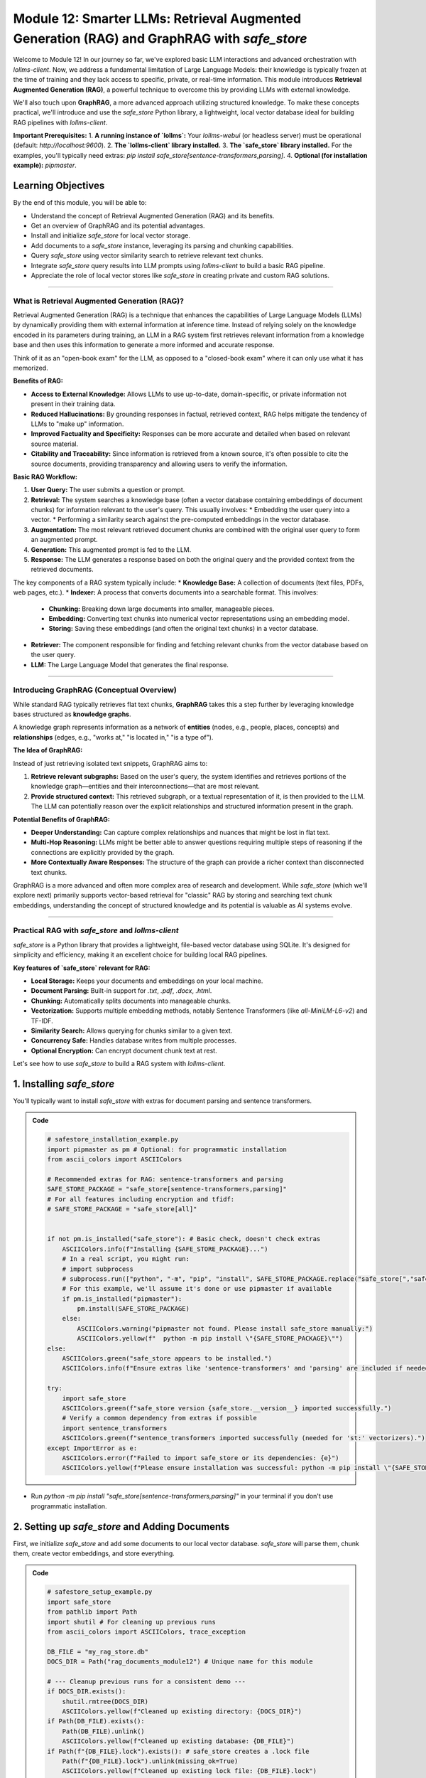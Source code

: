 .. _module12-rag-graphrag-safestore:

=============================================================================================
Module 12: Smarter LLMs: Retrieval Augmented Generation (RAG) and GraphRAG with `safe_store`
=============================================================================================

Welcome to Module 12! In our journey so far, we've explored basic LLM interactions and advanced orchestration with `lollms-client`. Now, we address a fundamental limitation of Large Language Models: their knowledge is typically frozen at the time of training and they lack access to specific, private, or real-time information. This module introduces **Retrieval Augmented Generation (RAG)**, a powerful technique to overcome this by providing LLMs with external knowledge.

We'll also touch upon **GraphRAG**, a more advanced approach utilizing structured knowledge. To make these concepts practical, we'll introduce and use the `safe_store` Python library, a lightweight, local vector database ideal for building RAG pipelines with `lollms-client`.

.. image:: ../_static/images/ai_rag_pipeline.png
   :alt: Diagram showing a RAG pipeline: User Query -> Retriever (Vector DB) -> LLM -> Answer
   :width: 700px
   :align: center

**Important Prerequisites:**
1.  **A running instance of `lollms`:** Your `lollms-webui` (or headless server) must be operational (default: `http://localhost:9600`).
2.  **The `lollms-client` library installed.**
3.  **The `safe_store` library installed.** For the examples, you'll typically need extras: `pip install safe_store[sentence-transformers,parsing]`.
4.  **Optional (for installation example):** `pipmaster`.

Learning Objectives
-------------------

By the end of this module, you will be able to:

*   Understand the concept of Retrieval Augmented Generation (RAG) and its benefits.
*   Get an overview of GraphRAG and its potential advantages.
*   Install and initialize `safe_store` for local vector storage.
*   Add documents to a `safe_store` instance, leveraging its parsing and chunking capabilities.
*   Query `safe_store` using vector similarity search to retrieve relevant text chunks.
*   Integrate `safe_store` query results into LLM prompts using `lollms-client` to build a basic RAG pipeline.
*   Appreciate the role of local vector stores like `safe_store` in creating private and custom RAG solutions.

----------------------------------------------------

What is Retrieval Augmented Generation (RAG)?
=============================================

Retrieval Augmented Generation (RAG) is a technique that enhances the capabilities of Large Language Models (LLMs) by dynamically providing them with external information at inference time. Instead of relying solely on the knowledge encoded in its parameters during training, an LLM in a RAG system first retrieves relevant information from a knowledge base and then uses this information to generate a more informed and accurate response.

Think of it as an "open-book exam" for the LLM, as opposed to a "closed-book exam" where it can only use what it has memorized.

**Benefits of RAG:**

*   **Access to External Knowledge:** Allows LLMs to use up-to-date, domain-specific, or private information not present in their training data.
*   **Reduced Hallucinations:** By grounding responses in factual, retrieved context, RAG helps mitigate the tendency of LLMs to "make up" information.
*   **Improved Factuality and Specificity:** Responses can be more accurate and detailed when based on relevant source material.
*   **Citability and Traceability:** Since information is retrieved from a known source, it's often possible to cite the source documents, providing transparency and allowing users to verify the information.

**Basic RAG Workflow:**

1.  **User Query:** The user submits a question or prompt.
2.  **Retrieval:** The system searches a knowledge base (often a vector database containing embeddings of document chunks) for information relevant to the user's query. This usually involves:
    *   Embedding the user query into a vector.
    *   Performing a similarity search against the pre-computed embeddings in the vector database.
3.  **Augmentation:** The most relevant retrieved document chunks are combined with the original user query to form an augmented prompt.
4.  **Generation:** This augmented prompt is fed to the LLM.
5.  **Response:** The LLM generates a response based on both the original query and the provided context from the retrieved documents.

The key components of a RAG system typically include:
*   **Knowledge Base:** A collection of documents (text files, PDFs, web pages, etc.).
*   **Indexer:** A process that converts documents into a searchable format. This involves:
    *   **Chunking:** Breaking down large documents into smaller, manageable pieces.
    *   **Embedding:** Converting text chunks into numerical vector representations using an embedding model.
    *   **Storing:** Saving these embeddings (and often the original text chunks) in a vector database.
*   **Retriever:** The component responsible for finding and fetching relevant chunks from the vector database based on the user query.
*   **LLM:** The Large Language Model that generates the final response.

----------------------------------------------------

Introducing GraphRAG (Conceptual Overview)
==========================================

While standard RAG typically retrieves flat text chunks, **GraphRAG** takes this a step further by leveraging knowledge bases structured as **knowledge graphs**.

A knowledge graph represents information as a network of **entities** (nodes, e.g., people, places, concepts) and **relationships** (edges, e.g., "works at," "is located in," "is a type of").

**The Idea of GraphRAG:**

Instead of just retrieving isolated text snippets, GraphRAG aims to:

1.  **Retrieve relevant subgraphs:** Based on the user's query, the system identifies and retrieves portions of the knowledge graph—entities and their interconnections—that are most relevant.
2.  **Provide structured context:** This retrieved subgraph, or a textual representation of it, is then provided to the LLM. The LLM can potentially reason over the explicit relationships and structured information present in the graph.

**Potential Benefits of GraphRAG:**

*   **Deeper Understanding:** Can capture complex relationships and nuances that might be lost in flat text.
*   **Multi-Hop Reasoning:** LLMs might be better able to answer questions requiring multiple steps of reasoning if the connections are explicitly provided by the graph.
*   **More Contextually Aware Responses:** The structure of the graph can provide a richer context than disconnected text chunks.

GraphRAG is a more advanced and often more complex area of research and development. While `safe_store` (which we'll explore next) primarily supports vector-based retrieval for "classic" RAG by storing and searching text chunk embeddings, understanding the concept of structured knowledge and its potential is valuable as AI systems evolve.

----------------------------------------------------

Practical RAG with `safe_store` and `lollms-client`
====================================================

`safe_store` is a Python library that provides a lightweight, file-based vector database using SQLite. It's designed for simplicity and efficiency, making it an excellent choice for building local RAG pipelines.

**Key features of `safe_store` relevant for RAG:**

*   **Local Storage:** Keeps your documents and embeddings on your local machine.
*   **Document Parsing:** Built-in support for `.txt`, `.pdf`, `.docx`, `.html`.
*   **Chunking:** Automatically splits documents into manageable chunks.
*   **Vectorization:** Supports multiple embedding methods, notably Sentence Transformers (like `all-MiniLM-L6-v2`) and TF-IDF.
*   **Similarity Search:** Allows querying for chunks similar to a given text.
*   **Concurrency Safe:** Handles database writes from multiple processes.
*   **Optional Encryption:** Can encrypt document chunk text at rest.

Let's see how to use `safe_store` to build a RAG system with `lollms-client`.

1. Installing `safe_store`
--------------------------

You'll typically want to install `safe_store` with extras for document parsing and sentence transformers.

.. admonition:: Code
   :class: dropdown

   .. code-block:: python

    # safestore_installation_example.py
    import pipmaster as pm # Optional: for programmatic installation
    from ascii_colors import ASCIIColors

    # Recommended extras for RAG: sentence-transformers and parsing
    SAFE_STORE_PACKAGE = "safe_store[sentence-transformers,parsing]"
    # For all features including encryption and tfidf:
    # SAFE_STORE_PACKAGE = "safe_store[all]"


    if not pm.is_installed("safe_store"): # Basic check, doesn't check extras
        ASCIIColors.info(f"Installing {SAFE_STORE_PACKAGE}...")
        # In a real script, you might run:
        # import subprocess
        # subprocess.run(["python", "-m", "pip", "install", SAFE_STORE_PACKAGE.replace("safe_store[","safe_store[").replace("]","]")], check=True)
        # For this example, we'll assume it's done or use pipmaster if available
        if pm.is_installed("pipmaster"):
            pm.install(SAFE_STORE_PACKAGE)
        else:
            ASCIIColors.warning("pipmaster not found. Please install safe_store manually:")
            ASCIIColors.yellow(f"  python -m pip install \"{SAFE_STORE_PACKAGE}\"")
    else:
        ASCIIColors.green("safe_store appears to be installed.")
        ASCIIColors.info(f"Ensure extras like 'sentence-transformers' and 'parsing' are included if needed for RAG.")

    try:
        import safe_store
        ASCIIColors.green(f"safe_store version {safe_store.__version__} imported successfully.")
        # Verify a common dependency from extras if possible
        import sentence_transformers
        ASCIIColors.green(f"sentence_transformers imported successfully (needed for 'st:' vectorizers).")
    except ImportError as e:
        ASCIIColors.error(f"Failed to import safe_store or its dependencies: {e}")
        ASCIIColors.yellow(f"Please ensure installation was successful: python -m pip install \"{SAFE_STORE_PACKAGE}\"")

*   Run `python -m pip install "safe_store[sentence-transformers,parsing]"` in your terminal if you don't use programmatic installation.

2. Setting up `safe_store` and Adding Documents
-----------------------------------------------

First, we initialize `safe_store` and add some documents to our local vector database. `safe_store` will parse them, chunk them, create vector embeddings, and store everything.

.. admonition:: Code
   :class: dropdown

   .. code-block:: python

    # safestore_setup_example.py
    import safe_store
    from pathlib import Path
    import shutil # For cleaning up previous runs
    from ascii_colors import ASCIIColors, trace_exception

    DB_FILE = "my_rag_store.db"
    DOCS_DIR = Path("rag_documents_module12") # Unique name for this module

    # --- Cleanup previous runs for a consistent demo ---
    if DOCS_DIR.exists():
        shutil.rmtree(DOCS_DIR)
        ASCIIColors.yellow(f"Cleaned up existing directory: {DOCS_DIR}")
    if Path(DB_FILE).exists():
        Path(DB_FILE).unlink()
        ASCIIColors.yellow(f"Cleaned up existing database: {DB_FILE}")
    if Path(f"{DB_FILE}.lock").exists(): # safe_store creates a .lock file
        Path(f"{DB_FILE}.lock").unlink(missing_ok=True)
        ASCIIColors.yellow(f"Cleaned up existing lock file: {DB_FILE}.lock")

    DOCS_DIR.mkdir(exist_ok=True)
    ASCIIColors.green(f"Created directory for documents: {DOCS_DIR}")

    # --- Create some sample documents ---
    doc1_content = """
    Artificial Intelligence (AI) ethics is a multidisciplinary field that addresses the moral
    and ethical issues arising from the development and deployment of AI technologies.
    Key concerns include algorithmic bias, which can perpetuate or amplify existing societal
    inequalities. Job displacement due to automation by AI is another significant worry,
    prompting discussions about economic impact and social safety nets. Furthermore,
    the autonomy of AI systems, especially in critical decision-making processes like
    autonomous vehicles or weaponry, raises profound questions about accountability and control.
    Transparency and explainability (XAI) are also crucial for building trust and
    understanding how AI systems arrive at their conclusions.
    """
    (DOCS_DIR / "ai_ethics.txt").write_text(doc1_content.strip())

    doc2_content = """
    Large Language Models (LLMs) are a type of AI, typically built upon the Transformer
    architecture. This architecture, introduced in the paper "Attention Is All You Need,"
    relies heavily on self-attention mechanisms. These mechanisms allow the model to weigh
    the importance of different words in an input sequence when processing information,
    enabling it to capture long-range dependencies. LLMs are pre-trained on vast amounts
    of text data, learning grammar, facts, and reasoning capabilities. After pre-training,
    they are often fine-tuned on smaller, task-specific datasets to improve performance
    on particular applications like question answering, summarization, or translation.
    """
    (DOCS_DIR / "llm_architecture.txt").write_text(doc2_content.strip())
    ASCIIColors.green(f"Created sample documents in {DOCS_DIR}")


    ASCIIColors.cyan("\n--- Initializing safe_store ---")
    # For this example, no encryption. For encryption, add: encryption_key="your_secret_password"
    # (and ensure safe_store[encryption] extra is installed: pip install safe_store[encryption])
    try:
        # Using safe_store as a context manager ensures the database connection is properly handled.
        with safe_store.SafeStore(db_path=DB_FILE, log_level=safe_store.LogLevel.INFO) as rag_store:
            ASCIIColors.green(f"safe_store initialized. Database will be at: {Path(DB_FILE).resolve()}")

            ASCIIColors.cyan("\n--- Adding Documents to safe_store ---")
            for doc_path in DOCS_DIR.glob("*.txt"):
                ASCIIColors.info(f"Processing and adding document: {doc_path.name}")
                rag_store.add_document(
                    file_path=doc_path,
                    vectorizer_name="st:all-MiniLM-L6-v2", # A popular Sentence Transformer model
                    chunk_size=250,  # Max characters per chunk (adjust based on content/model)
                    chunk_overlap=40, # Characters of overlap between chunks
                    metadata={"source_module": "Module12", "doc_type": "text_file"}
                )
            ASCIIColors.green("All documents added to safe_store successfully.")

            ASCIIColors.cyan("\n--- Listing Documents in Store ---")
            docs_in_store = rag_store.list_documents()
            if docs_in_store:
                for doc_info in docs_in_store:
                    ASCIIColors.yellow(f"  - File: {Path(doc_info['file_path']).name}, Metadata: {doc_info['metadata']}")
            else:
                ASCIIColors.warning("No documents found in the store.")

    except safe_store.ConfigurationError as e:
        ASCIIColors.error(f"safe_store Configuration Error: {e}")
        ASCIIColors.yellow("This might be due to missing optional dependencies.")
        ASCIIColors.yellow("Try: python -m pip install \"safe_store[sentence-transformers,parsing]\"")
    except Exception as e:
        ASCIIColors.error(f"An unexpected error occurred with safe_store: {e}")
        trace_exception(e) # Provides a detailed traceback

*   `safe_store.SafeStore()` initializes the vector store. `db_path` specifies the SQLite file.
*   `rag_store.add_document()` handles parsing, chunking, embedding, and storing.
    *   `vectorizer_name="st:all-MiniLM-L6-v2"` tells `safe_store` to use this Sentence Transformer model for embeddings. `safe_store` will download it if not already cached by the `sentence-transformers` library.
    *   `chunk_size` and `chunk_overlap` control how documents are split.
    *   `metadata` allows you to store extra information with each document.

3. Querying `safe_store` and Building a RAG Prompt with `lollms-client`
----------------------------------------------------------------------

Now, we'll query `safe_store` for chunks relevant to a user's question and use `lollms-client` to generate an answer based on this retrieved context.

.. admonition:: Code
   :class: dropdown

   .. code-block:: python

    # rag_pipeline_example.py
    import safe_store
    from lollms_client import LollmsClient, MSG_TYPE # Import MSG_TYPE for callback
    from ascii_colors import ASCIIColors, trace_exception
    from pathlib import Path
    import shutil # For setup if run standalone

    DB_FILE = "my_rag_store.db" # Must match the DB file from the setup script
    DOCS_DIR = Path("rag_documents_module12") # Must match the docs dir from setup script

    # --- Helper function for standalone execution: ensure docs and DB exist ---
    def ensure_rag_setup():
        if not Path(DB_FILE).exists() or not DOCS_DIR.exists() or not any(DOCS_DIR.glob("*.txt")):
            ASCIIColors.warning("RAG database or documents not found. Attempting minimal setup...")
            
            # Clean up previous runs if any part is missing, to ensure consistency
            if DOCS_DIR.exists(): shutil.rmtree(DOCS_DIR)
            if Path(DB_FILE).exists(): Path(DB_FILE).unlink()
            if Path(f"{DB_FILE}.lock").exists(): Path(f"{DB_FILE}.lock").unlink(missing_ok=True)

            DOCS_DIR.mkdir(exist_ok=True)
            doc1_content = """
            Artificial Intelligence (AI) ethics is a multidisciplinary field that addresses the moral
            and ethical issues arising from the development and deployment of AI technologies.
            Key concerns include algorithmic bias, which can perpetuate or amplify existing societal
            inequalities. Job displacement due to automation by AI is another significant worry...
            """ # Truncated for brevity
            (DOCS_DIR / "ai_ethics.txt").write_text(doc1_content.strip())
            doc2_content = """
            Large Language Models (LLMs) are a type of AI, typically built upon the Transformer
            architecture... relies heavily on self-attention mechanisms...
            """ # Truncated for brevity
            (DOCS_DIR / "llm_architecture.txt").write_text(doc2_content.strip())
            
            ASCIIColors.info("Running quick safe_store setup...")
            try:
                with safe_store.SafeStore(db_path=DB_FILE, log_level=safe_store.LogLevel.WARNING) as temp_store:
                    for doc_path in DOCS_DIR.glob("*.txt"):
                        temp_store.add_document(
                            file_path=doc_path,
                            vectorizer_name="st:all-MiniLM-L6-v2",
                            chunk_size=250, chunk_overlap=40
                        )
                ASCIIColors.green("Minimal RAG setup complete.")
            except Exception as setup_e:
                ASCIIColors.error(f"Error during minimal setup: {setup_e}")
                ASCIIColors.red("Please run the 'safestore_setup_example.py' script first to create the database.")
                raise # Re-raise to stop execution if setup fails

    # --- Streaming callback for lollms-client ---
    def rag_streaming_callback(chunk: str, msg_type: MSG_TYPE, params=None, metadata=None) -> bool:
        if msg_type == MSG_TYPE.MSG_TYPE_CHUNK and chunk is not None:
            print(chunk, end="", flush=True)
        elif msg_type == MSG_TYPE.MSG_TYPE_EXCEPTION:
            ASCIIColors.error(f"\nStreaming Error from LLM: {chunk}")
        return True # Return False to stop streaming

    try:
        ensure_rag_setup() # Ensure DB and docs are present

        ASCIIColors.cyan("\n--- Initializing safe_store and LollmsClient ---")
        # Initialize safe_store. Using WARNING level to reduce verbosity during query.
        rag_store = safe_store.SafeStore(db_path=DB_FILE, log_level=safe_store.LogLevel.WARNING)
        
        # Initialize LollmsClient (assumes lollms server is running at http://localhost:9600)
        lc = LollmsClient()
        ASCIIColors.green(f"LollmsClient connected to: {lc.host_address}")
        ASCIIColors.info(f"Using binding: {lc.binding_name}, Model: {lc.binding.model_name if lc.binding else 'N/A'}")


        # Use safe_store as a context manager
        with rag_store:
            user_query = "What are the main ethical concerns related to AI?"
            ASCIIColors.cyan(f"\n--- User Query: ---")
            ASCIIColors.white(user_query)

            ASCIIColors.info("\n--- Retrieving context from safe_store ---")
            # Query safe_store for relevant chunks
            retrieved_chunks = rag_store.query(
                query_text=user_query,
                vectorizer_name="st:all-MiniLM-L6-v2", # Must match the vectorizer used during indexing
                top_k=2  # Retrieve the top 2 most relevant chunks
            )

            context_for_llm = ""
            if retrieved_chunks:
                ASCIIColors.green("\nRetrieved Chunks for Context:")
                for i, chunk_info in enumerate(retrieved_chunks):
                    ASCIIColors.yellow(f"  Chunk {i+1} (Similarity: {chunk_info['similarity']:.4f}):")
                    ASCIIColors.highlight(
                        f"    File: {Path(chunk_info['file_path']).name}",
                        subtext=Path(chunk_info['file_path']).name,
                        highlight_color=ASCIIColors.color_cyan
                    )
                    # Displaying only a part of the chunk text for brevity
                    display_text = chunk_info['chunk_text'].replace('\n', ' ').strip()
                    ASCIIColors.default(f"    Text: '{display_text[:120]}...'")
                    context_for_llm += f"\n\n--- Context Snippet {i+1} from '{Path(chunk_info['file_path']).name}' ---\n{chunk_info['chunk_text']}"
                ASCIIColors.info("Context assembled for LLM.")
            else:
                ASCIIColors.warning("No relevant chunks found in safe_store for the query.")
                context_for_llm = "No specific context was found in the knowledge base for this query."

            ASCIIColors.cyan("\n--- Building Augmented RAG Prompt ---")
            # A more robust RAG prompt template
            rag_prompt = f"""
            You are a helpful AI assistant. Your task is to answer the user's question based *solely* on the provided context.
            Do not use any prior knowledge.
            If the provided context does not contain enough information to answer the question,
            clearly state that you cannot answer based on the given information.
            Be concise and directly address the question.

            Provided Context:
            ===================
            {context_for_llm}
            ===================

            User's Question:
            {user_query}

            Answer:
            """
            ASCIIColors.info(f"Augmented Prompt (first 350 chars):\n{rag_prompt[:350].strip()}...")

            ASCIIColors.cyan("\n--- Generating Response with LollmsClient (RAG) ---")
            ASCIIColors.magenta("LLM Response (streaming):")
            
            full_response_content = lc.generate_text(
                prompt=rag_prompt,
                stream=True,
                streaming_callback=rag_streaming_callback,
                n_predict=350,     # Max tokens for the answer
                temperature=0.2,   # Lower temperature for more factual, less creative RAG response
                top_k=10,
                top_p=0.9,
                repeat_penalty=1.1
            )
            print() # Newline after streaming finishes

            # The full_response_content from generate_text when stream=True and callback returns True
            # is often the accumulation of chunks if the binding supports it, or a summary/status.
            # For verification, one might re-assemble or check server logs.
            # Here, we primarily rely on the callback for output.
            if isinstance(full_response_content, dict) and "error" in full_response_content:
                ASCIIColors.error(f"LLM Generation Error: {full_response_content['error']}")
            elif not full_response_content: # Or if it's empty string/None after streaming
                 ASCIIColors.yellow("Streamed output completed. Check console for LLM response.")


    except safe_store.ConfigurationError as e:
        ASCIIColors.error(f"safe_store Configuration Error: {e}")
        ASCIIColors.yellow("Ensure 'safe_store[sentence-transformers,parsing]' is installed and the DB file/docs exist.")
        ASCIIColors.yellow("Try running 'safestore_setup_example.py' first.")
    except ConnectionError as e:
        ASCIIColors.error(f"Could not connect to LoLLMs server: {e}")
        ASCIIColors.yellow("Please ensure your lollms server is running at http://localhost:9600 (or as configured).")
    except Exception as e:
        ASCIIColors.error(f"An unexpected error occurred in the RAG pipeline: {e.__class__.__name__}: {e}")
        trace_exception(e)

*   `rag_store.query()` retrieves chunks. `vectorizer_name` must match the one used for adding documents. `top_k` specifies how many chunks to get.
*   The retrieved chunk texts are formatted into a `context_for_llm` string.
*   This context is then embedded into a `rag_prompt` along with the original `user_query`. This prompt explicitly instructs the LLM to use *only* the provided context.
*   `lc.generate_text()` sends this augmented prompt to the LLM.

This example demonstrates a simple but complete RAG pipeline using local data with `safe_store` and `lollms-client`.

----------------------------------------------------

Module 12 Summary
=================

In this module, you've learned how to make LLMs "smarter" by augmenting their knowledge with external information:

*   You now understand the core principles of **Retrieval Augmented Generation (RAG)**, its benefits (like reduced hallucinations and access to custom data), and its typical workflow.
*   You've received a conceptual overview of **GraphRAG**, an advanced technique that uses structured knowledge graphs for retrieval.
*   You've been introduced to **`safe_store`**, a practical Python library for creating and managing local vector databases.
*   You've seen hands-on examples of:
    *   Installing and initializing `safe_store`.
    *   Adding documents to `safe_store`, which involves parsing, chunking, and embedding.
    *   Querying `safe_store` to retrieve text chunks relevant to a user's question.
    *   Building a complete RAG pipeline by integrating `safe_store`'s output with `lollms-client` to generate context-aware LLM responses.

The ability to ground LLM responses in specific, verifiable information sources is a crucial step towards building more reliable, trustworthy, and customized AI applications. `safe_store` provides an accessible way to implement RAG with your own local data.

**What's Next? Mastering Prompt Engineering!**
Having explored how to feed external knowledge to LLMs, our next step is to master the art of communicating effectively with them. In the upcoming module, we will dive deep into **Prompt Engineering Techniques**. You'll learn how to craft prompts that elicit desired behaviors, improve response quality, and unlock more of the LLM's potential.

Prepare to become a prompt architect in :ref:`module13-prompt-engineering`!